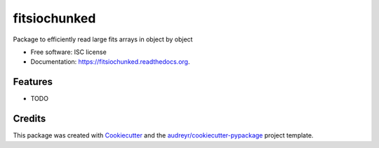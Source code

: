 ===============================
fitsiochunked
===============================

.. image:: https://img.shields.io/pypi/v/fitsiochunked.svg
        :target: https://pypi.python.org/pypi/fitsiochunked

.. image:: https://img.shields.io/travis/mindriot101/fitsiochunked.svg
        :target: https://travis-ci.org/mindriot101/fitsiochunked

.. image:: https://readthedocs.org/projects/fitsiochunked/badge/?version=latest
        :target: https://readthedocs.org/projects/fitsiochunked/?badge=latest
        :alt: Documentation Status


Package to efficiently read large fits arrays in object by object

* Free software: ISC license
* Documentation: https://fitsiochunked.readthedocs.org.

Features
--------

* TODO

Credits
---------

This package was created with Cookiecutter_ and the `audreyr/cookiecutter-pypackage`_ project template.

.. _Cookiecutter: https://github.com/audreyr/cookiecutter
.. _`audreyr/cookiecutter-pypackage`: https://github.com/audreyr/cookiecutter-pypackage
